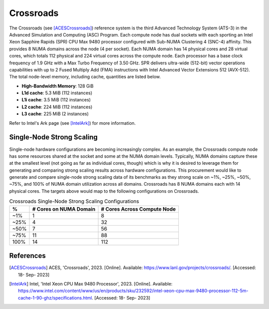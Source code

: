 .. _ReferenceCrossroads:

**********
Crossroads
**********

The Crossroads (see [ACESCrossroads]_) reference system is the third Advanced
Technology System (ATS-3) in the Advanced Simulation and Computing (ASC)
Program. Each compute node has dual sockets with each sporting an Intel Xeon
Sapphire Rapids (SPR) CPU Max 9480 processor configured with Sub-NUMA Clustering
4 (SNC-4) affinity. This provides 8 NUMA domains across the node (4 per socket).
Each NUMA domain has 14 physical cores and 28 virtual cores, which totals 112
physical and 224 virtual cores across the compute node. Each processor has a
base clock frequency of 1.9 GHz with a Max Turbo Frequency of 3.50 GHz. SPR
delivers ultra-wide (512-bit) vector operations capabilities with up to 2 Fused
Multiply Add (FMA) instructions with Intel Advanced Vector Extensions 512
(AVX-512). The total node-level memory, including cache, quantities are listed
below.

- **High-Bandwidth Memory**: 128 GiB
- **L1d cache**: 5.3 MiB (112 instances)
- **L1i cache**: 3.5 MiB (112 instances)
- **L2 cache**: 224 MiB (112 instances)
- **L3 cache**: 225 MiB (2 instances)

Refer to Intel's Ark page (see [IntelArk]_) for more information.


Single-Node Strong Scaling
==========================

Single-node hardware configurations are becoming increasingly complex. As an
example, the Crossroads compute node has some resources shared at the socket and
some at the NUMA domain levels. Typically, NUMA domains capture these at the
smallest level (not going as far as individual cores, though) which is why it is
desired to leverage them for generating and comparing strong scaling results
across hardware configurations. This procurement would like to generate and
compare single-node strong scaling data of its benchmarks as they strong scale
on ~1%, ~25%, ~50%, ~75%, and 100% of NUMA domain utilization across all
domains. Crossroads has 8 NUMA domains each with 14 physical cores. The targets
above would map to the following configurations on Crossroads.


.. table:: Crossroads Single-Node Strong Scaling Configurations

   ===== ====================== ===========================
   %     # Cores on NUMA Domain # Cores Across Compute Node
   ===== ====================== ===========================
    ~1%                       1                           8
   ~25%                       4                          32
   ~50%                       7                          56
   ~75%                      11                          88
   100%                      14                         112
   ===== ====================== ===========================


References
==========

.. [ACESCrossroads] ACES, 'Crossroads', 2023. [Online]. Available:
                    https://www.lanl.gov/projects/crossroads/. [Accessed: 18-
                    Sep- 2023]
.. [IntelArk] Intel, 'Intel Xeon CPU Max 9480 Processor', 2023. [Online].
              Available:
              https://www.intel.com/content/www/us/en/products/sku/232592/intel-xeon-cpu-max-9480-processor-112-5m-cache-1-90-ghz/specifications.html.
              [Accessed: 18- Sep- 2023]
